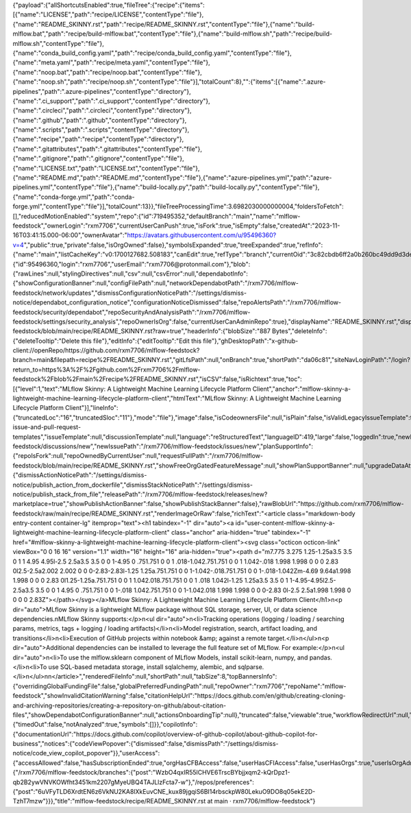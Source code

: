 {"payload":{"allShortcutsEnabled":true,"fileTree":{"recipe":{"items":[{"name":"LICENSE","path":"recipe/LICENSE","contentType":"file"},{"name":"README_SKINNY.rst","path":"recipe/README_SKINNY.rst","contentType":"file"},{"name":"build-mlflow.bat","path":"recipe/build-mlflow.bat","contentType":"file"},{"name":"build-mlflow.sh","path":"recipe/build-mlflow.sh","contentType":"file"},{"name":"conda_build_config.yaml","path":"recipe/conda_build_config.yaml","contentType":"file"},{"name":"meta.yaml","path":"recipe/meta.yaml","contentType":"file"},{"name":"noop.bat","path":"recipe/noop.bat","contentType":"file"},{"name":"noop.sh","path":"recipe/noop.sh","contentType":"file"}],"totalCount":8},"":{"items":[{"name":".azure-pipelines","path":".azure-pipelines","contentType":"directory"},{"name":".ci_support","path":".ci_support","contentType":"directory"},{"name":".circleci","path":".circleci","contentType":"directory"},{"name":".github","path":".github","contentType":"directory"},{"name":".scripts","path":".scripts","contentType":"directory"},{"name":"recipe","path":"recipe","contentType":"directory"},{"name":".gitattributes","path":".gitattributes","contentType":"file"},{"name":".gitignore","path":".gitignore","contentType":"file"},{"name":"LICENSE.txt","path":"LICENSE.txt","contentType":"file"},{"name":"README.md","path":"README.md","contentType":"file"},{"name":"azure-pipelines.yml","path":"azure-pipelines.yml","contentType":"file"},{"name":"build-locally.py","path":"build-locally.py","contentType":"file"},{"name":"conda-forge.yml","path":"conda-forge.yml","contentType":"file"}],"totalCount":13}},"fileTreeProcessingTime":3.6982030000000004,"foldersToFetch":[],"reducedMotionEnabled":"system","repo":{"id":719495352,"defaultBranch":"main","name":"mlflow-feedstock","ownerLogin":"rxm7706","currentUserCanPush":true,"isFork":true,"isEmpty":false,"createdAt":"2023-11-16T03:41:15.000-06:00","ownerAvatar":"https://avatars.githubusercontent.com/u/95496360?v=4","public":true,"private":false,"isOrgOwned":false},"symbolsExpanded":true,"treeExpanded":true,"refInfo":{"name":"main","listCacheKey":"v0:1700127682.508183","canEdit":true,"refType":"branch","currentOid":"3c82cbdb6ff2a0b260bc49dd9d3de1aaf5eb6b28"},"path":"recipe/README_SKINNY.rst","currentUser":{"id":95496360,"login":"rxm7706","userEmail":"rxm7706@protonmail.com"},"blob":{"rawLines":null,"stylingDirectives":null,"csv":null,"csvError":null,"dependabotInfo":{"showConfigurationBanner":null,"configFilePath":null,"networkDependabotPath":"/rxm7706/mlflow-feedstock/network/updates","dismissConfigurationNoticePath":"/settings/dismiss-notice/dependabot_configuration_notice","configurationNoticeDismissed":false,"repoAlertsPath":"/rxm7706/mlflow-feedstock/security/dependabot","repoSecurityAndAnalysisPath":"/rxm7706/mlflow-feedstock/settings/security_analysis","repoOwnerIsOrg":false,"currentUserCanAdminRepo":true},"displayName":"README_SKINNY.rst","displayUrl":"https://github.com/rxm7706/mlflow-feedstock/blob/main/recipe/README_SKINNY.rst?raw=true","headerInfo":{"blobSize":"887 Bytes","deleteInfo":{"deleteTooltip":"Delete this file"},"editInfo":{"editTooltip":"Edit this file"},"ghDesktopPath":"x-github-client://openRepo/https://github.com/rxm7706/mlflow-feedstock?branch=main&filepath=recipe%2FREADME_SKINNY.rst","gitLfsPath":null,"onBranch":true,"shortPath":"da06c81","siteNavLoginPath":"/login?return_to=https%3A%2F%2Fgithub.com%2Frxm7706%2Fmlflow-feedstock%2Fblob%2Fmain%2Frecipe%2FREADME_SKINNY.rst","isCSV":false,"isRichtext":true,"toc":[{"level":1,"text":"MLflow Skinny: A Lightweight Machine Learning Lifecycle Platform Client","anchor":"mlflow-skinny-a-lightweight-machine-learning-lifecycle-platform-client","htmlText":"MLflow Skinny: A Lightweight Machine Learning Lifecycle Platform Client"}],"lineInfo":{"truncatedLoc":"16","truncatedSloc":"11"},"mode":"file"},"image":false,"isCodeownersFile":null,"isPlain":false,"isValidLegacyIssueTemplate":false,"issueTemplateHelpUrl":"https://docs.github.com/articles/about-issue-and-pull-request-templates","issueTemplate":null,"discussionTemplate":null,"language":"reStructuredText","languageID":419,"large":false,"loggedIn":true,"newDiscussionPath":"/rxm7706/mlflow-feedstock/discussions/new","newIssuePath":"/rxm7706/mlflow-feedstock/issues/new","planSupportInfo":{"repoIsFork":null,"repoOwnedByCurrentUser":null,"requestFullPath":"/rxm7706/mlflow-feedstock/blob/main/recipe/README_SKINNY.rst","showFreeOrgGatedFeatureMessage":null,"showPlanSupportBanner":null,"upgradeDataAttributes":null,"upgradePath":null},"publishBannersInfo":{"dismissActionNoticePath":"/settings/dismiss-notice/publish_action_from_dockerfile","dismissStackNoticePath":"/settings/dismiss-notice/publish_stack_from_file","releasePath":"/rxm7706/mlflow-feedstock/releases/new?marketplace=true","showPublishActionBanner":false,"showPublishStackBanner":false},"rawBlobUrl":"https://github.com/rxm7706/mlflow-feedstock/raw/main/recipe/README_SKINNY.rst","renderImageOrRaw":false,"richText":"<article class=\"markdown-body entry-content container-lg\" itemprop=\"text\"><h1 tabindex=\"-1\" dir=\"auto\"><a id=\"user-content-mlflow-skinny-a-lightweight-machine-learning-lifecycle-platform-client\" class=\"anchor\" aria-hidden=\"true\" tabindex=\"-1\" href=\"#mlflow-skinny-a-lightweight-machine-learning-lifecycle-platform-client\"><svg class=\"octicon octicon-link\" viewBox=\"0 0 16 16\" version=\"1.1\" width=\"16\" height=\"16\" aria-hidden=\"true\"><path d=\"m7.775 3.275 1.25-1.25a3.5 3.5 0 1 1 4.95 4.95l-2.5 2.5a3.5 3.5 0 0 1-4.95 0 .751.751 0 0 1 .018-1.042.751.751 0 0 1 1.042-.018 1.998 1.998 0 0 0 2.83 0l2.5-2.5a2.002 2.002 0 0 0-2.83-2.83l-1.25 1.25a.751.751 0 0 1-1.042-.018.751.751 0 0 1-.018-1.042Zm-4.69 9.64a1.998 1.998 0 0 0 2.83 0l1.25-1.25a.751.751 0 0 1 1.042.018.751.751 0 0 1 .018 1.042l-1.25 1.25a3.5 3.5 0 1 1-4.95-4.95l2.5-2.5a3.5 3.5 0 0 1 4.95 0 .751.751 0 0 1-.018 1.042.751.751 0 0 1-1.042.018 1.998 1.998 0 0 0-2.83 0l-2.5 2.5a1.998 1.998 0 0 0 0 2.83Z\"></path></svg></a>MLflow Skinny: A Lightweight Machine Learning Lifecycle Platform Client</h1>\n<p dir=\"auto\">MLflow Skinny is a lightweight MLflow package without SQL storage, server, UI, or data science dependencies.\nMLflow Skinny supports:</p>\n<ul dir=\"auto\">\n<li>Tracking operations (logging / loading / searching params, metrics, tags + logging / loading artifacts)</li>\n<li>Model registration, search, artifact loading, and transitions</li>\n<li>Execution of GitHub projects within notebook &amp; against a remote target.</li>\n</ul>\n<p dir=\"auto\">Additional dependencies can be installed to leverage the full feature set of MLflow. For example:</p>\n<ul dir=\"auto\">\n<li>To use the mlflow.sklearn component of MLflow Models, install scikit-learn, numpy, and pandas.</li>\n<li>To use SQL-based metadata storage, install sqlalchemy, alembic, and sqlparse.</li>\n</ul>\n\n</article>","renderedFileInfo":null,"shortPath":null,"tabSize":8,"topBannersInfo":{"overridingGlobalFundingFile":false,"globalPreferredFundingPath":null,"repoOwner":"rxm7706","repoName":"mlflow-feedstock","showInvalidCitationWarning":false,"citationHelpUrl":"https://docs.github.com/en/github/creating-cloning-and-archiving-repositories/creating-a-repository-on-github/about-citation-files","showDependabotConfigurationBanner":null,"actionsOnboardingTip":null},"truncated":false,"viewable":true,"workflowRedirectUrl":null,"symbols":{"timedOut":false,"notAnalyzed":true,"symbols":[]}},"copilotInfo":{"documentationUrl":"https://docs.github.com/copilot/overview-of-github-copilot/about-github-copilot-for-business","notices":{"codeViewPopover":{"dismissed":false,"dismissPath":"/settings/dismiss-notice/code_view_copilot_popover"}},"userAccess":{"accessAllowed":false,"hasSubscriptionEnded":true,"orgHasCFBAccess":false,"userHasCFIAccess":false,"userHasOrgs":true,"userIsOrgAdmin":false,"userIsOrgMember":false,"business":null,"featureRequestInfo":null}},"copilotAccessAllowed":false,"csrf_tokens":{"/rxm7706/mlflow-feedstock/branches":{"post":"WzbO4qxIR55lCHVE6TrscBYbjjxqm2-kQrDpz1-qb2B2ywVNVKOWfht3451km2207gMyeUBQ4TAJLlzFcta7-w"},"/repos/preferences":{"post":"6uVFyTLD6XrdtEN6z6VkNU2KA8lXkEuvCNE_kux89jgqiS6BI14rbsckpW80LekuO9DO8q05ekE2D-TzhT7mzw"}}},"title":"mlflow-feedstock/recipe/README_SKINNY.rst at main · rxm7706/mlflow-feedstock"}